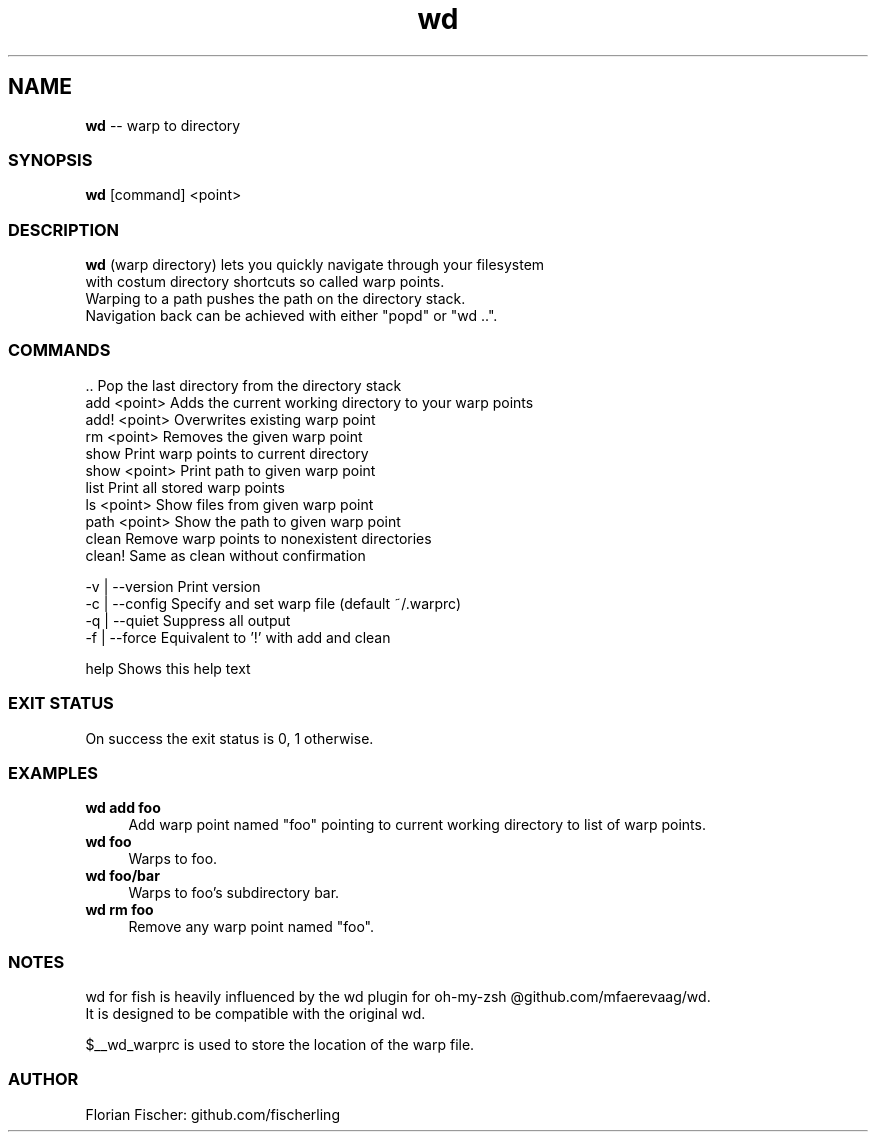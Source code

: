 .TH "wd" 1 "Do Jul 16 2015" "Version future" "fish" \" -*- nroff -*-
.SH NAME
\fBwd\fP -- warp to directory
.PP

.SS SYNOPSIS
\fBwd\fP [command] <point>
.PP

.SS DESCRIPTION
.nf
\fBwd\fP (warp directory) lets you quickly navigate through your filesystem 
with costum directory shortcuts so called warp points.
Warping to a path pushes the path on the directory stack.
Navigation back can be achieved with either "popd" or "wd ..".
.fi
.PP

.SS COMMANDS
.nf
\fR..\fP              Pop the last directory from the directory stack
add <point>     Adds the current working directory to your warp points
add! <point>    Overwrites existing warp point
rm <point>      Removes the given warp point
show            Print warp points to current directory
show <point>    Print path to given warp point
list            Print all stored warp points
ls <point>      Show files from given warp point
path <point>    Show the path to given warp point
clean           Remove warp points to nonexistent directories
clean!          Same as clean without confirmation
.fi
.PP
.nf
-v | --version  Print version
-c | --config   Specify and set warp file (default ~/.warprc)
-q | --quiet    Suppress all output
-f | --force    Equivalent to '!' with add and clean
.fi
.PP
help Shows this help text
.PP

.SS EXIT STATUS
On success the exit status is 0, 1 otherwise.

.SS EXAMPLES
.IP "\fBwd add foo\fP" 4
Add warp point named "foo" pointing to current working directory to list of warp points.
.IP "\fBwd foo\fP" 4
Warps to foo.
.IP "\fBwd foo/bar\fP" 4
Warps to foo's subdirectory bar.
.IP "\fBwd rm foo\fP" 4
Remove any warp point named "foo".
.PP

.SS NOTES
.nf
wd for fish is heavily influenced by the wd plugin for oh-my-zsh @github.com/mfaerevaag/wd.
It is designed to be compatible with the original wd.
.fi

$__wd_warprc is used to store the location of the warp file.


.SS AUTHOR
Florian Fischer: github.com/fischerling
